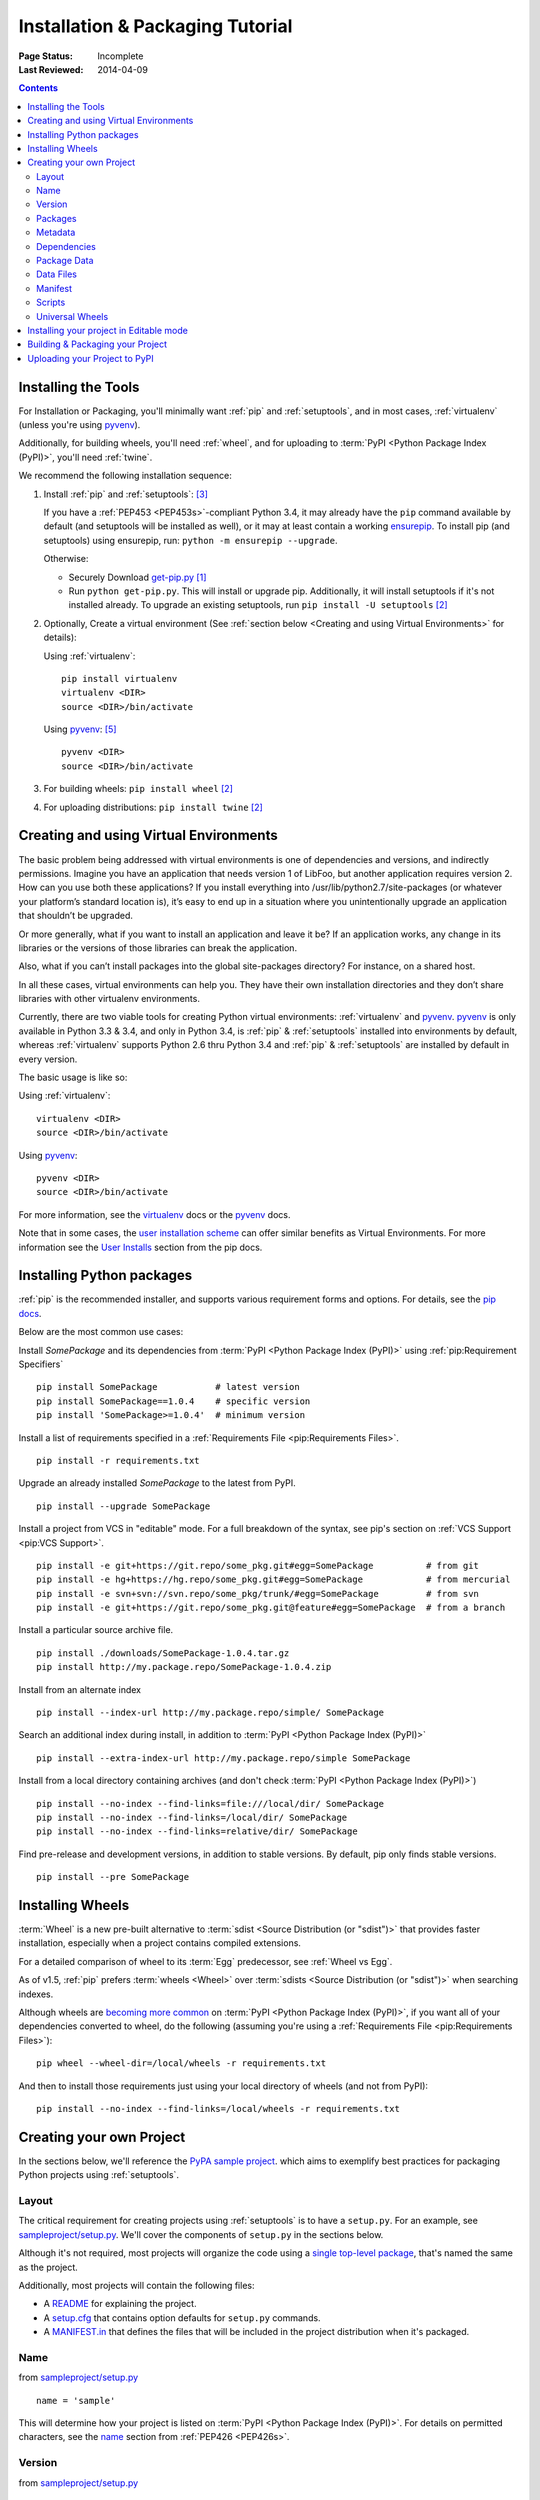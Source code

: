 =================================
Installation & Packaging Tutorial
=================================

:Page Status: Incomplete
:Last Reviewed: 2014-04-09

.. contents::

Installing the Tools
====================

For Installation or Packaging, you'll minimally want :ref:`pip` and
:ref:`setuptools`, and in most cases, :ref:`virtualenv` (unless you're using
`pyvenv`_).

Additionally, for building wheels, you'll need :ref:`wheel`, and for uploading
to :term:`PyPI <Python Package Index (PyPI)>`, you'll need :ref:`twine`.

We recommend the following installation sequence:

1. Install :ref:`pip` and :ref:`setuptools`: [3]_

   If you have a :ref:`PEP453 <PEP453s>`-compliant Python 3.4, it may already
   have the ``pip`` command available by default (and setuptools will be
   installed as well), or it may at least contain a working `ensurepip
   <https://docs.python.org/3.4/library/ensurepip.html>`_. To install pip (and
   setuptools) using ensurepip, run: ``python -m ensurepip --upgrade``.

   Otherwise:

   * Securely Download `get-pip.py
     <https://raw.github.com/pypa/pip/master/contrib/get-pip.py>`_ [1]_

   * Run ``python get-pip.py``.  This will install or upgrade pip.
     Additionally, it will install setuptools if it's not installed already. To
     upgrade an existing setuptools, run ``pip install -U setuptools`` [2]_

2. Optionally, Create a virtual environment (See :ref:`section below <Creating
   and using Virtual Environments>` for details):

   Using :ref:`virtualenv`:

   ::

    pip install virtualenv
    virtualenv <DIR>
    source <DIR>/bin/activate

   Using `pyvenv`_: [5]_

   ::

    pyvenv <DIR>
    source <DIR>/bin/activate


3. For building wheels: ``pip install wheel`` [2]_

4. For uploading distributions: ``pip install twine`` [2]_


.. _`Creating and using Virtual Environments`:

Creating and using Virtual Environments
=======================================

The basic problem being addressed with virtual environments is one of
dependencies and versions, and indirectly permissions. Imagine you have an
application that needs version 1 of LibFoo, but another application requires
version 2. How can you use both these applications? If you install everything
into /usr/lib/python2.7/site-packages (or whatever your platform’s standard
location is), it’s easy to end up in a situation where you unintentionally
upgrade an application that shouldn’t be upgraded.

Or more generally, what if you want to install an application and leave it be?
If an application works, any change in its libraries or the versions of those
libraries can break the application.

Also, what if you can’t install packages into the global site-packages
directory? For instance, on a shared host.

In all these cases, virtual environments can help you. They have their own
installation directories and they don’t share libraries with other virtualenv
environments.

Currently, there are two viable tools for creating Python virtual environments:
:ref:`virtualenv` and `pyvenv`_. `pyvenv`_ is only available in Python 3.3 &
3.4, and only in Python 3.4, is :ref:`pip` & :ref:`setuptools` installed into
environments by default, whereas :ref:`virtualenv` supports Python 2.6 thru
Python 3.4 and :ref:`pip` & :ref:`setuptools` are installed by default in every
version.

The basic usage is like so:

Using :ref:`virtualenv`:

::

 virtualenv <DIR>
 source <DIR>/bin/activate


Using `pyvenv`_:

::

 pyvenv <DIR>
 source <DIR>/bin/activate


For more information, see the `virtualenv <http://virtualenv.pypa.io>`_ docs or
the `pyvenv`_ docs.

Note that in some cases, the `user installation scheme
<http://docs.python.org/install/index.html#alternate-installation-the-user-scheme>`_
can offer similar benefits as Virtual Environments. For more information see the
`User Installs
<https://pip.readthedocs.org/en/latest/user_guide.html#user-installs>`_ section
from the pip docs.


Installing Python packages
==========================

:ref:`pip` is the recommended installer, and supports various requirement forms
and options.  For details, see the `pip docs
<https://pip.pypa.io>`_.

Below are the most common use cases:

Install `SomePackage` and its dependencies from :term:`PyPI <Python Package
Index (PyPI)>` using :ref:`pip:Requirement Specifiers`

::

 pip install SomePackage           # latest version
 pip install SomePackage==1.0.4    # specific version
 pip install 'SomePackage>=1.0.4'  # minimum version


Install a list of requirements specified in a :ref:`Requirements File
<pip:Requirements Files>`.

::

 pip install -r requirements.txt


Upgrade an already installed `SomePackage` to the latest from PyPI.

::

 pip install --upgrade SomePackage


Install a project from VCS in "editable" mode.  For a full breakdown of the
syntax, see pip's section on :ref:`VCS Support <pip:VCS Support>`.

::

 pip install -e git+https://git.repo/some_pkg.git#egg=SomePackage          # from git
 pip install -e hg+https://hg.repo/some_pkg.git#egg=SomePackage            # from mercurial
 pip install -e svn+svn://svn.repo/some_pkg/trunk/#egg=SomePackage         # from svn
 pip install -e git+https://git.repo/some_pkg.git@feature#egg=SomePackage  # from a branch


Install a particular source archive file.

::

 pip install ./downloads/SomePackage-1.0.4.tar.gz
 pip install http://my.package.repo/SomePackage-1.0.4.zip


Install from an alternate index

::

 pip install --index-url http://my.package.repo/simple/ SomePackage


Search an additional index during install, in addition to :term:`PyPI <Python
Package Index (PyPI)>`

::

 pip install --extra-index-url http://my.package.repo/simple SomePackage


Install from a local directory containing archives (and don't check :term:`PyPI
<Python Package Index (PyPI)>`)

::

 pip install --no-index --find-links=file:///local/dir/ SomePackage
 pip install --no-index --find-links=/local/dir/ SomePackage
 pip install --no-index --find-links=relative/dir/ SomePackage


Find pre-release and development versions, in addition to stable versions.  By
default, pip only finds stable versions.

::

 pip install --pre SomePackage



Installing Wheels
=================

:term:`Wheel` is a new pre-built alternative to :term:`sdist <Source
Distribution (or "sdist")>` that provides faster installation, especially when a
project contains compiled extensions.

For a detailed comparison of wheel to its :term:`Egg` predecessor, see
:ref:`Wheel vs Egg`.

As of v1.5, :ref:`pip` prefers :term:`wheels <Wheel>` over :term:`sdists <Source
Distribution (or "sdist")>` when searching indexes.

Although wheels are `becoming more common <http://pythonwheels.com>`_ on
:term:`PyPI <Python Package Index (PyPI)>`, if you want all of your dependencies
converted to wheel, do the following (assuming you're using a :ref:`Requirements
File <pip:Requirements Files>`):

::

 pip wheel --wheel-dir=/local/wheels -r requirements.txt

And then to install those requirements just using your local directory of wheels
(and not from PyPI):

::

 pip install --no-index --find-links=/local/wheels -r requirements.txt



Creating your own Project
=========================

In the sections below, we'll reference the `PyPA sample project
<https://github.com/pypa/sampleproject>`_. which aims to exemplify best
practices for packaging Python projects using :ref:`setuptools`.


Layout
------

The critical requirement for creating projects using :ref:`setuptools` is to
have a ``setup.py``. For an example, see `sampleproject/setup.py
<https://github.com/pypa/sampleproject/blob/master/setup.py>`_.  We'll cover the
components of ``setup.py`` in the sections below.

Although it's not required, most projects will organize the code using a `single
top-level package <https://github.com/pypa/sampleproject/tree/master/sample>`_,
that's named the same as the project.

Additionally, most projects will contain the following files:

* A `README <https://github.com/pypa/sampleproject/blob/master/README.rst>`_ for
  explaining the project.
* A `setup.cfg <https://github.com/pypa/sampleproject/blob/master/setup.cfg>`_
  that contains option defaults for ``setup.py`` commands.
* A `MANIFEST.in
  <https://github.com/pypa/sampleproject/blob/master/MANIFEST.in>`_ that defines
  the files that will be included in the project distribution when it's
  packaged.


Name
----

from `sampleproject/setup.py
<https://github.com/pypa/sampleproject/blob/master/setup.py>`_

::

  name = 'sample'

This will determine how your project is listed on :term:`PyPI <Python Package
Index (PyPI)>`. For details on permitted characters, see the `name
<http://legacy.python.org/dev/peps/pep-0426/#name>`_ section from :ref:`PEP426
<PEP426s>`.


Version
-------

from `sampleproject/setup.py
<https://github.com/pypa/sampleproject/blob/master/setup.py>`_

::

  version = '1.2.0'


Projects should aim to comply with the `version scheme
<http://legacy.python.org/dev/peps/pep-0440/#public-version-identifiers>`_
specified in :ref:`PEP440 <PEP440s>`.  Here are some examples:

::

  1.2.0.dev1  # Development release
  1.2.0a1     # Alpha Release
  1.2.0b1     # Beta Release
  1.2.0rc1    # RC Release
  1.2.0       # Final Release
  1.2.0.post1 # Post Release


If the project code itself needs run-time access to the version, there are a few
techniques to achieve that without duplicating the value:


1. Place the value in a simple ``VERSION`` text file and have both ``setup.py``
   and the project code read it.

   ::

    version_file = open(os.path.join(mypackage_root_dir, 'VERSION'))
    version = version_file.read().strip()

   An advantage with this technique is that it's not specific to Python.  Any
   tool can read the version.


2. Set the value to a ``__version__`` global variable in a dedicated module in
   your package (e.g. ``version.py``), then have setup.py read and exec the
   value into a variable.

   Using ``execfile``:

   ::

     execfile('...sample/version.py')
     assert __version__ == '1.2.0'

   Using ``exec``:

   ::

     version = {}
     with open("...sample/version.py") as fp:
         exec(fp.read(), version)
     assert version['__version__'] == '1.2.0'


3. Similar to #2, but instead of ``exec``, parse with ``re``.  E.g., see the
   `pip setup.py <https://github.com/pypa/pip/blob/1.5.6/setup.py#L33>`_.

4. Set the value in ``setup.py``, and have the project code use the
   ``pkg_resources`` API.

   ::

     import pkg_resources
     assert pkg_resources.get_distribution('pip').version == '1.2.0'

   Be aware that the ``pkg_resources`` API only knows about what's in the
   installation metadata, which is not necessarily the code that's currently
   imported.

5.  Use an external build tool that either manages updating both locations, or
    offers an API that both locations can use.

6.  Set the value to ``__version__`` in ``sample/__init__.py`` and import
    ``sample`` in ``setup.py``.

    ::

      import sample
      setup(
          ...
          version=sample.__version__
          ...
      )

    Although this technique is common, beware that it will fail if
    ``sample/__init__.py`` imports packages from ``install_requires``
    dependencies, which will very likely not be installed yet when ``setup.py``
    is run.

Packages
--------

Metadata
--------

Dependencies
------------

from `sampleproject/setup.py
<https://github.com/pypa/sampleproject/blob/master/setup.py>`_

::

 install_requires = ['peppercorn']

"install_requires" should be used to specify what dependences a project
minimally needs to run. When the project is installed by :ref:`pip`, this is the
specification that is used to install it’s dependencies.

For more on using "install_requires" see :ref:`install_requires vs Requirements files`.

Package Data
------------

from `sampleproject/setup.py
<https://github.com/pypa/sampleproject/blob/master/setup.py>`_

::

 package_data={
     'sample': ['package_data.dat'],
 }


Often, additional files need to be installed into a package. These files are
often data that’s closely related to the package’s implementation, or text files
containing documentation that might be of interest to programmers using the
package. These files are called "package data".

The value must be a mapping from package name to a list of relative path names
that should be copied into the package. The paths are interpreted as relative to
the directory containing the package.

For more information, see `Including Data Files
<http://pythonhosted.org/setuptools/setuptools.html#including-data-files>`_ from
the `setuptools docs <http://pythonhosted.org/setuptools/setuptools.html>`_.


Data Files
----------

from `sampleproject/setup.py
<https://github.com/pypa/sampleproject/blob/master/setup.py>`_

::

  data_files=[('my_data', ['data/data_file'])],

Although configuring ``package_data`` is recommended, in some cases you may need
to place data files outside of your packages.  This directive allows you to do
that.

Each (directory, files) pair in the sequence specifies the installation
directory and the files to install there. If directory is a relative path, it is
interpreted relative to the installation prefix (Python’s sys.prefix for
pure-Python packages, sys.exec_prefix for packages that contain extension
modules). Each file name in files is interpreted relative to the setup.py script
at the top of the package source distribution.

For more information see the distutils section on `Installing Additional Files
<http://docs.python.org/3.4/distutils/setupscript.html#installing-additional-files>`_.

.. note::

  :ref:`setuptools` allows absolute "data_files" paths, and pip honors them as
  absolute, when intalling from :term:`sdist <Source Distribution (or
  "sdist")>`.  This is not true, when installing from :term:`wheel`
  distributions. Wheels don't support absolute paths, and they end up being
  installed relative to "site-packages".  For discussion see `wheel Issue #92
  <https://bitbucket.org/pypa/wheel/issue/92>`_.

Manifest
--------

Scripts
-------

from `sampleproject/setup.py
<https://github.com/pypa/sampleproject/blob/master/setup.py>`_

::

  entry_points={
      'console_scripts': [
          'sample=sample:main',
      ],
  },

Although setup.py supports a `scripts
<http://docs.python.org/3.4/distutils/setupscript.html#installing-scripts>`_
keyword for pointing to pre-made scripts, the recommended approach to achieve
cross-platform compatibility, is to use "console_script" `entry points
<http://pythonhosted.org/setuptools/setuptools.html#dynamic-discovery-of-services-and-plugins>`_
that register your script interfaces, and let the toolchain handle the work of
turning these interfaces into actual scripts [6]_.  The scripts will be generated
during the install of your package.

For more information, see `Automatic Script Creation
<http://pythonhosted.org/setuptools/setuptools.html#automatic-script-creation>`_
from the `setuptools docs <http://pythonhosted.org/setuptools/setuptools.html>`_.


Universal Wheels
----------------

from `sampleproject/setup.cfg
<https://github.com/pypa/sampleproject/blob/master/setup.cfg>`_

::

 [bdist_wheel]
 universal=1

The benefit of this setting, is that ``python setup.py bdist_wheel`` will then
generate a wheel that will be installable anywhere (i.e. be "Universal"),
similar to an :term:`sdist <Source Distribution (or "sdist")>`.

Only use this setting, if:

1. Your project runs on Python 2 and 3 with no changes (i.e. it does not
   require 2to3).
2. Your project does not have any C extensions.

Beware that ``bdist_wheel`` does not currently have any checks to warn you if
use the setting inappropriately.

If your project has optional C extensions, it is recommended not to publish a
universal wheel, because pip will prefer the wheel over a source installation,
and prevent the possibility of building the extension.


Installing your project in Editable mode
========================================

To install your project in "develop" or "editable" mode (i.e. to have your
project installed, but still editable for development)

::

 cd myproject
 python setup.py develop    # the setuptools way
 pip install -e .           # the pip way



Building & Packaging your Project
=================================

Build a source distribution

::

 python setup.py sdist


Build a wheel

::

 python setup.py bdist_wheel


Note that PyPI currently only allows uploading platform-specific wheels for
Windows and Mac OS X.


Uploading your Project to PyPI
==============================

::

  FIXME:  cover registration and pypi ui


Upload your distributions with :ref:`twine`

::

 twine upload dist/*


----

.. [1] "Secure" in this context means using a modern browser or a
       tool like `curl` that verifies SSL certificates when downloading from
       https URLs.

.. [2] Depending on your platform, this may require root or Administrator
       access. :ref:`pip` is currently considering changing this by `making user
       installs the default behavior
       <https://github.com/pypa/pip/issues/1668>`_.

.. [3] On Linux and OSX, pip and setuptools will usually be available for the system
       python from a system package manager (e.g. `yum` or `apt-get` for linux,
       or `homebrew` for OSX). Unfortunately, there is often delay in getting
       the latest version this way, so in most cases, you'll want to use these
       instructions.

.. [4] For more information on creating projects, see the `Setuptools Docs
       <http://pythonhosted.org/setuptools/setuptools.html>`_

.. [5] Beginning with Python 3.4, ``pyvenv`` (a stdlib alternative to
       :ref:`virtualenv`) will create virtualenv environments with ``pip``
       pre-installed, thereby making it an equal alternative to
       :ref:`virtualenv`.

.. [6] Specifically, the "console_script" approach generates ``.exe`` files on
       Windows, which are necessary because the OS special-cases ``.exe`` files.
       Script-execution features like ``PATHEXT`` and the `Python Launcher for
       Windows <http://legacy.python.org/dev/peps/pep-0397/>`_ allow scripts to
       be used in many cases, but not all.


.. _pyvenv: http://docs.python.org/3.4/library/venv.html
